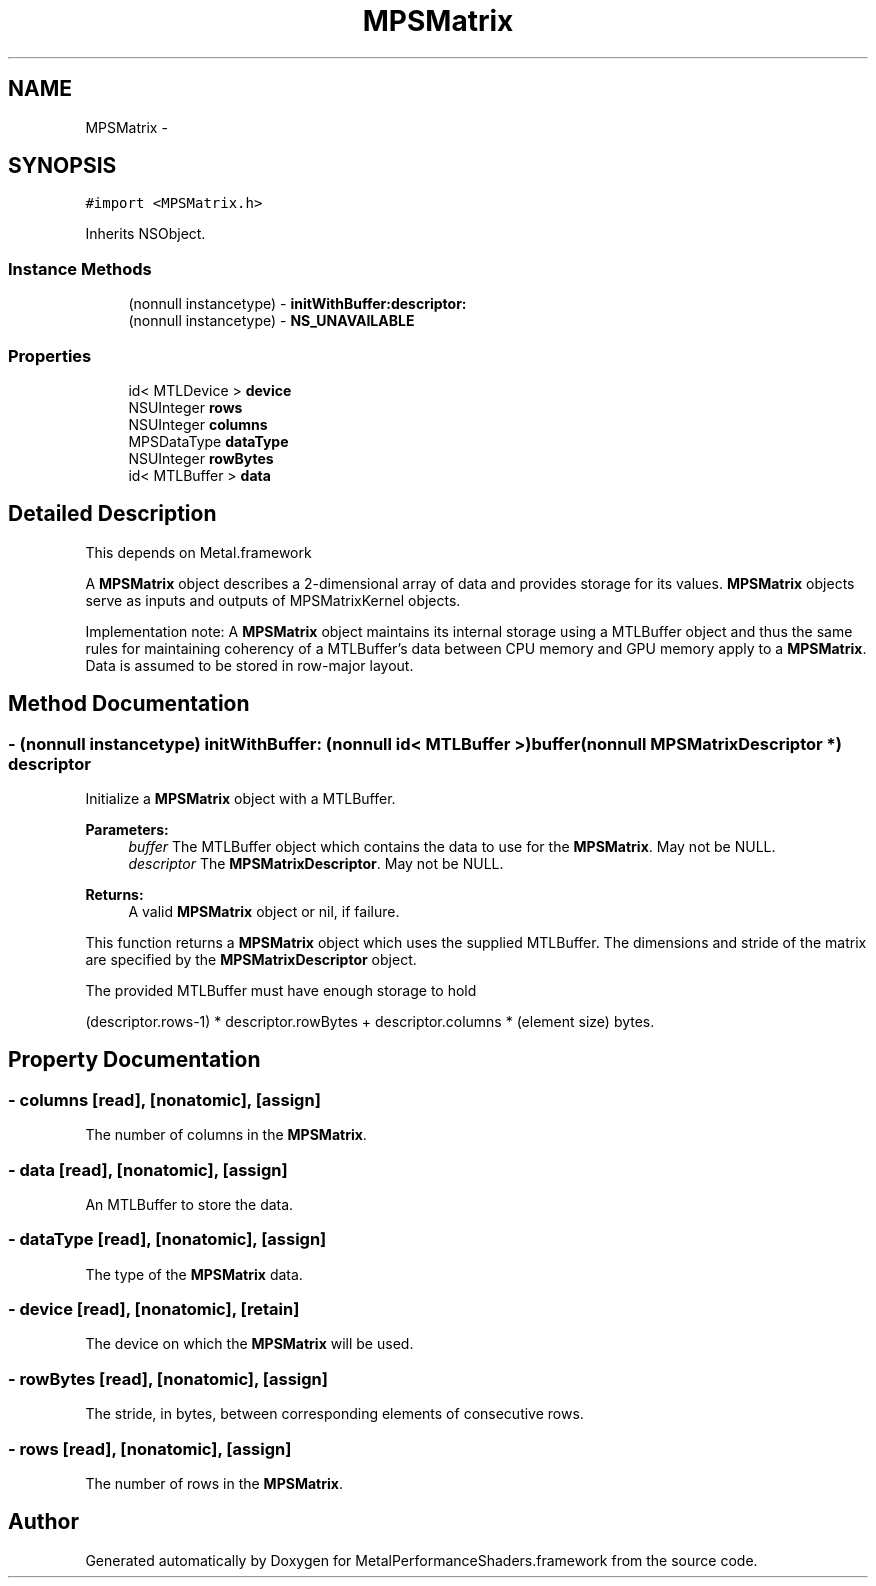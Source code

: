 .TH "MPSMatrix" 3 "Wed Jul 20 2016" "Version MetalPerformanceShaders-60" "MetalPerformanceShaders.framework" \" -*- nroff -*-
.ad l
.nh
.SH NAME
MPSMatrix \- 
.SH SYNOPSIS
.br
.PP
.PP
\fC#import <MPSMatrix\&.h>\fP
.PP
Inherits NSObject\&.
.SS "Instance Methods"

.in +1c
.ti -1c
.RI "(nonnull instancetype) \- \fBinitWithBuffer:descriptor:\fP"
.br
.ti -1c
.RI "(nonnull instancetype) \- \fBNS_UNAVAILABLE\fP"
.br
.in -1c
.SS "Properties"

.in +1c
.ti -1c
.RI "id< MTLDevice > \fBdevice\fP"
.br
.ti -1c
.RI "NSUInteger \fBrows\fP"
.br
.ti -1c
.RI "NSUInteger \fBcolumns\fP"
.br
.ti -1c
.RI "MPSDataType \fBdataType\fP"
.br
.ti -1c
.RI "NSUInteger \fBrowBytes\fP"
.br
.ti -1c
.RI "id< MTLBuffer > \fBdata\fP"
.br
.in -1c
.SH "Detailed Description"
.PP 
This depends on Metal\&.framework
.PP
A \fBMPSMatrix\fP object describes a 2-dimensional array of data and provides storage for its values\&. \fBMPSMatrix\fP objects serve as inputs and outputs of MPSMatrixKernel objects\&.
.PP
Implementation note: A \fBMPSMatrix\fP object maintains its internal storage using a MTLBuffer object and thus the same rules for maintaining coherency of a MTLBuffer's data between CPU memory and GPU memory apply to a \fBMPSMatrix\fP\&. Data is assumed to be stored in row-major layout\&. 
.SH "Method Documentation"
.PP 
.SS "\- (nonnull instancetype) initWithBuffer: (nonnull id< MTLBuffer >) buffer(nonnull \fBMPSMatrixDescriptor\fP *) descriptor"
Initialize a \fBMPSMatrix\fP object with a MTLBuffer\&.
.PP
\fBParameters:\fP
.RS 4
\fIbuffer\fP The MTLBuffer object which contains the data to use for the \fBMPSMatrix\fP\&. May not be NULL\&.
.br
\fIdescriptor\fP The \fBMPSMatrixDescriptor\fP\&. May not be NULL\&.
.RE
.PP
\fBReturns:\fP
.RS 4
A valid \fBMPSMatrix\fP object or nil, if failure\&.
.RE
.PP
This function returns a \fBMPSMatrix\fP object which uses the supplied MTLBuffer\&. The dimensions and stride of the matrix are specified by the \fBMPSMatrixDescriptor\fP object\&.
.PP
The provided MTLBuffer must have enough storage to hold 
.PP
.nf
(descriptor.rows-1) * descriptor.rowBytes + descriptor.columns * (element size) bytes.
.fi
.PP
 
.SH "Property Documentation"
.PP 
.SS "\- columns\fC [read]\fP, \fC [nonatomic]\fP, \fC [assign]\fP"
The number of columns in the \fBMPSMatrix\fP\&. 
.SS "\- data\fC [read]\fP, \fC [nonatomic]\fP, \fC [assign]\fP"
An MTLBuffer to store the data\&. 
.SS "\- dataType\fC [read]\fP, \fC [nonatomic]\fP, \fC [assign]\fP"
The type of the \fBMPSMatrix\fP data\&. 
.SS "\- device\fC [read]\fP, \fC [nonatomic]\fP, \fC [retain]\fP"
The device on which the \fBMPSMatrix\fP will be used\&. 
.SS "\- rowBytes\fC [read]\fP, \fC [nonatomic]\fP, \fC [assign]\fP"
The stride, in bytes, between corresponding elements of consecutive rows\&. 
.SS "\- rows\fC [read]\fP, \fC [nonatomic]\fP, \fC [assign]\fP"
The number of rows in the \fBMPSMatrix\fP\&. 

.SH "Author"
.PP 
Generated automatically by Doxygen for MetalPerformanceShaders\&.framework from the source code\&.
